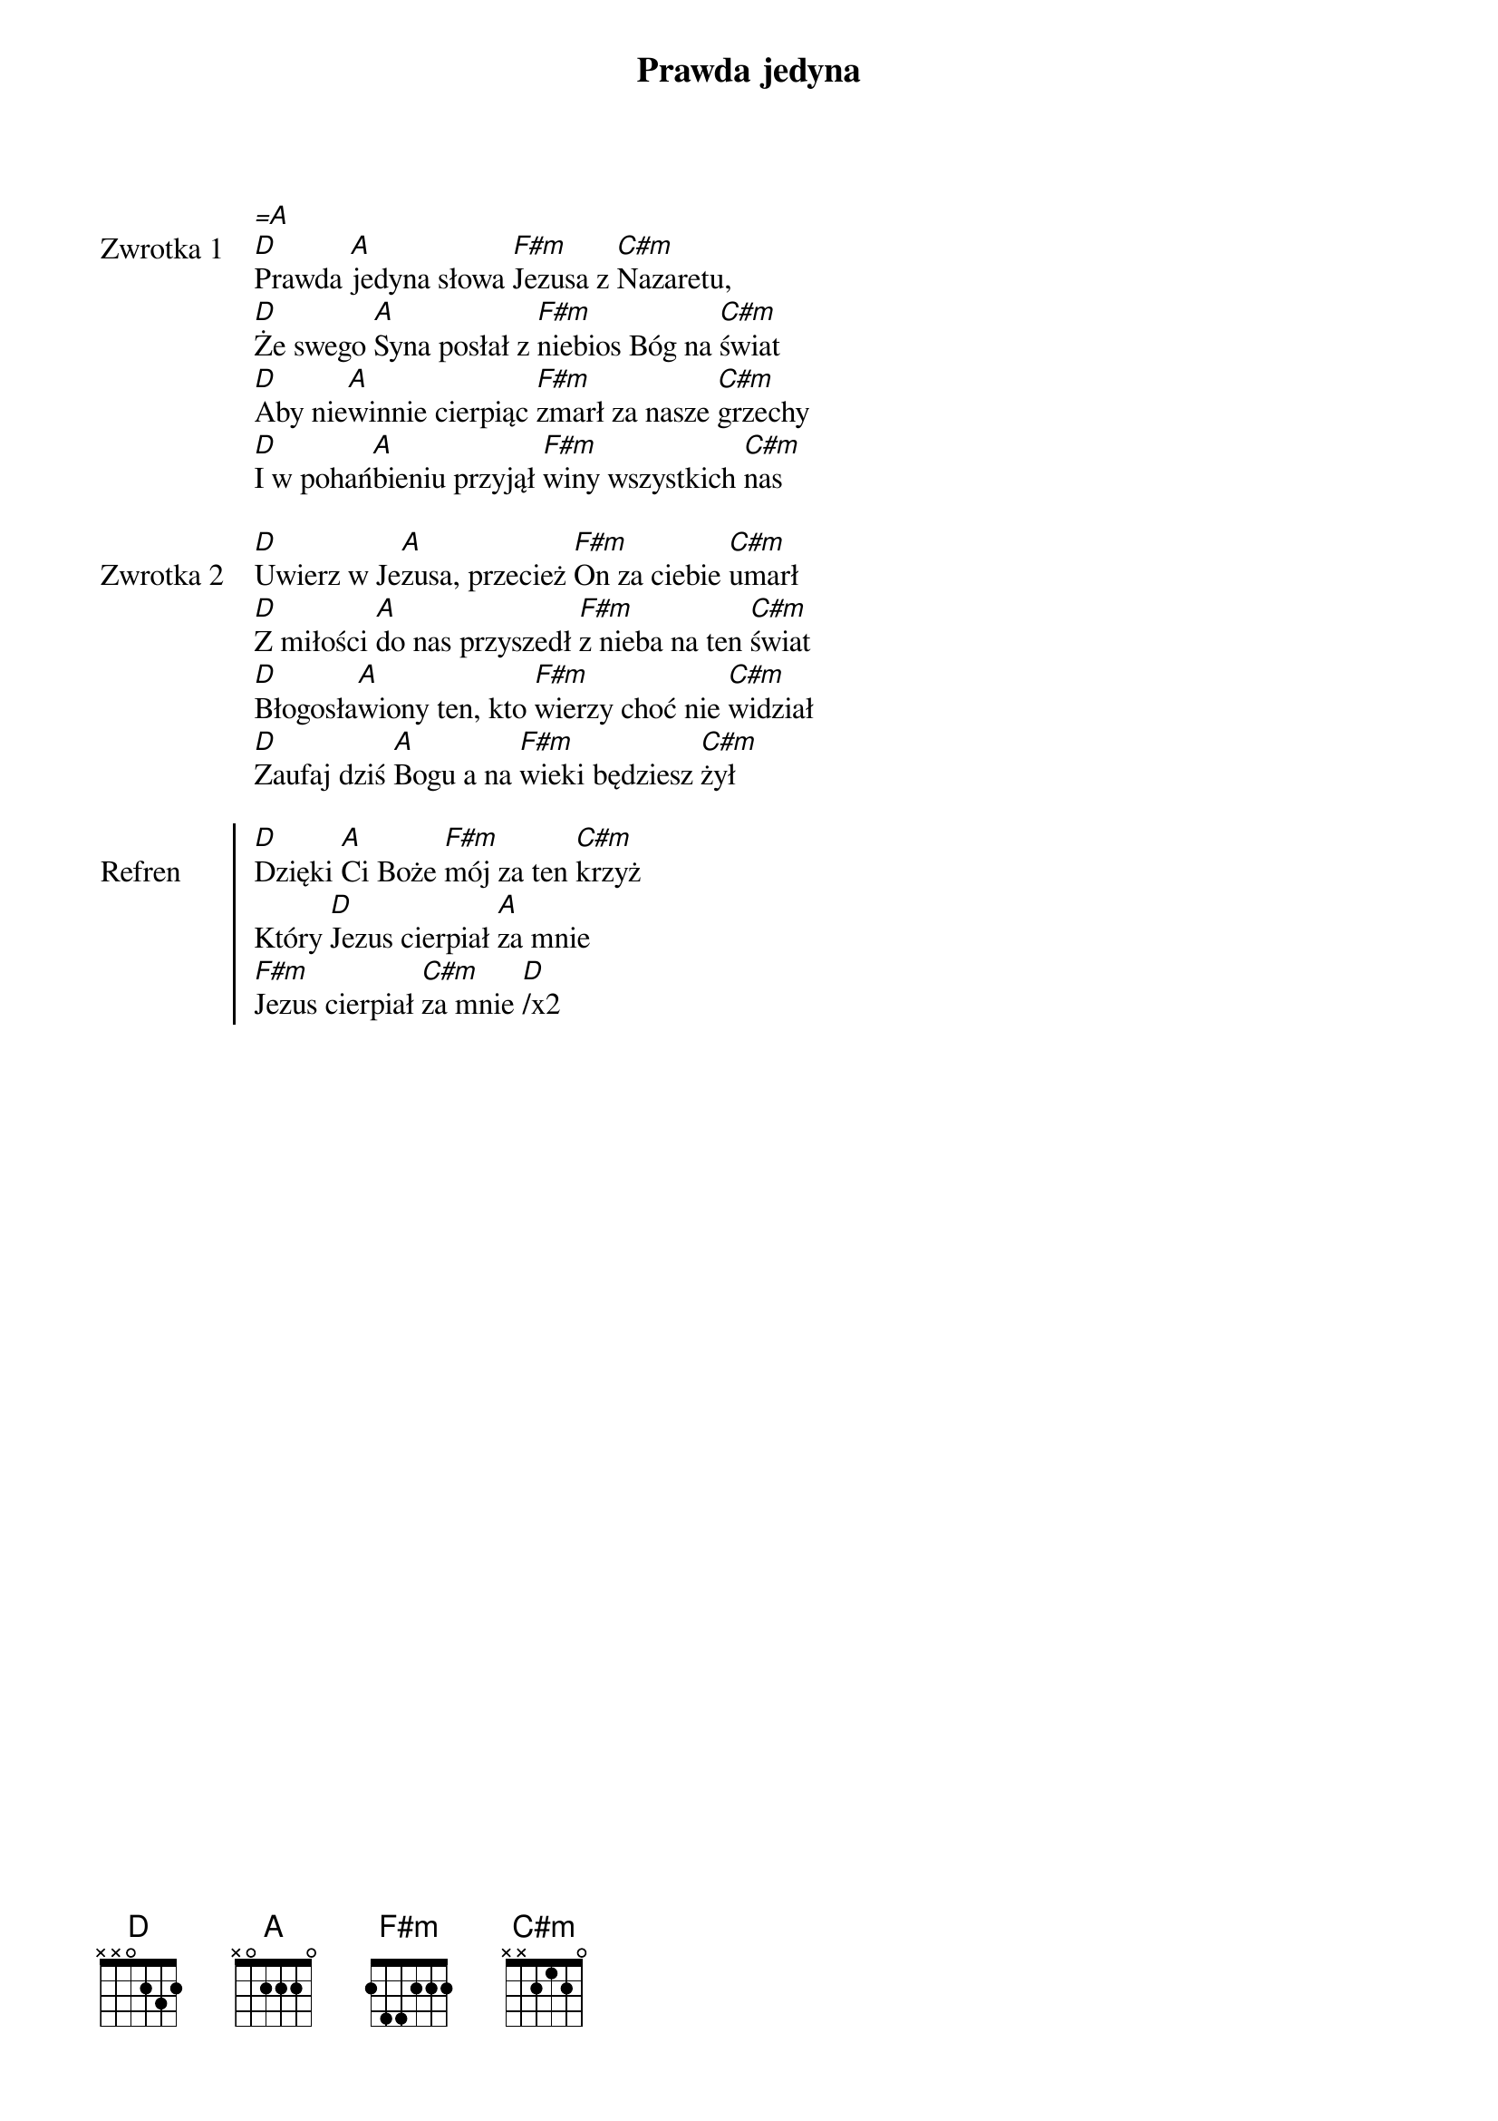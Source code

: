﻿{title: Prawda jedyna}
{artist: Autor nieznany}

{start_of_verse: Zwrotka 1}
[=A]
[D]Prawda [A]jedyna słowa [F#m]Jezusa z [C#m]Nazaretu,
[D]Że swego [A]Syna posłał z [F#m]niebios Bóg na [C#m]świat
[D]Aby nie[A]winnie cierpiąc [F#m]zmarł za nasze [C#m]grzechy
[D]I w pohań[A]bieniu przyjął [F#m]winy wszystkich [C#m]nas
{end_of_verse: Zwrotka 1}

{start_of_verse: Zwrotka 2}
[D]Uwierz w Je[A]zusa, przecież [F#m]On za ciebie [C#m]umarł
[D]Z miłości [A]do nas przyszedł [F#m]z nieba na ten [C#m]świat
[D]Błogosła[A]wiony ten, kto [F#m]wierzy choć nie [C#m]widział
[D]Zaufaj dziś [A]Bogu a na [F#m]wieki będziesz [C#m]żył
{end_of_verse: Zwrotka 2}

{start_of_chorus: Refren}
[D]Dzięki [A]Ci Boże [F#m]mój za ten [C#m]krzyż
Który [D]Jezus cierpiał [A]za mnie
[F#m]Jezus cierpiał [C#m]za mnie [D]/x2
{end_of_chorus: Refren}